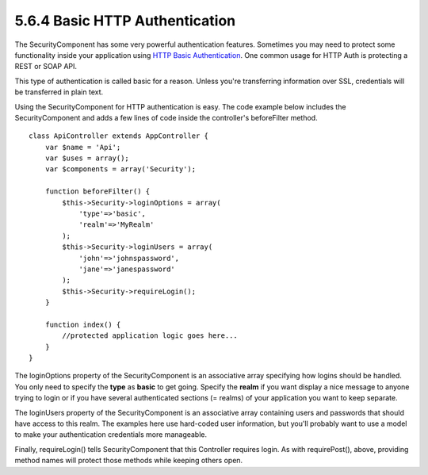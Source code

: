 5.6.4 Basic HTTP Authentication
-------------------------------

The SecurityComponent has some very powerful authentication
features. Sometimes you may need to protect some functionality
inside your application using
`HTTP Basic Authentication <http://en.wikipedia.org/wiki/Basic_access_authentication>`_.
One common usage for HTTP Auth is protecting a REST or SOAP API.

This type of authentication is called basic for a reason. Unless
you're transferring information over SSL, credentials will be
transferred in plain text.

Using the SecurityComponent for HTTP authentication is easy. The
code example below includes the SecurityComponent and adds a few
lines of code inside the controller's beforeFilter method.

::

    class ApiController extends AppController {
        var $name = 'Api';
        var $uses = array();
        var $components = array('Security');
    
        function beforeFilter() {
            $this->Security->loginOptions = array(
                'type'=>'basic',
                'realm'=>'MyRealm'
            );
            $this->Security->loginUsers = array(
                'john'=>'johnspassword',
                'jane'=>'janespassword'
            );
            $this->Security->requireLogin();
        }
        
        function index() {
            //protected application logic goes here...
        }
    }

The loginOptions property of the SecurityComponent is an
associative array specifying how logins should be handled. You only
need to specify the **type** as **basic** to get going. Specify the
**realm** if you want display a nice message to anyone trying to
login or if you have several authenticated sections (= realms) of
your application you want to keep separate.

The loginUsers property of the SecurityComponent is an associative
array containing users and passwords that should have access to
this realm. The examples here use hard-coded user information, but
you'll probably want to use a model to make your authentication
credentials more manageable.

Finally, requireLogin() tells SecurityComponent that this
Controller requires login. As with requirePost(), above, providing
method names will protect those methods while keeping others open.
